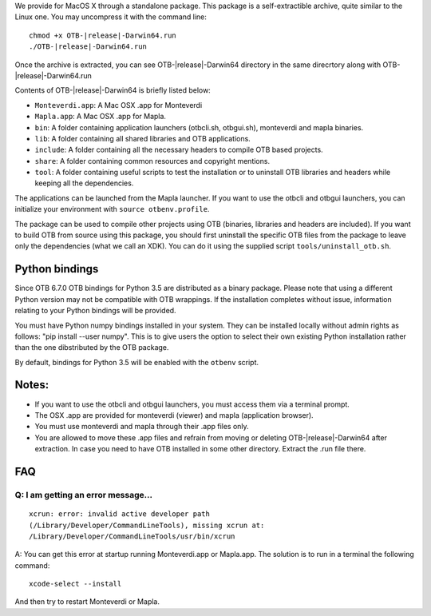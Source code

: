 We provide for MacOS X through a standalone package. This package is a
self-extractible archive, quite similar to the Linux one. You may
uncompress it with the command line:

.. parsed-literal::

    chmod +x OTB-|release|-Darwin64.run
    ./OTB-|release|-Darwin64.run

Once the archive is extracted, you can see OTB-|release|-Darwin64 directory in
the same direcrtory along with OTB-|release|-Darwin64.run

Contents of OTB-|release|-Darwin64 is briefly listed below:

-  ``Monteverdi.app``: A Mac OSX .app for Monteverdi

-  ``Mapla.app``: A Mac OSX .app for Mapla.

-  ``bin``: A folder containing application launchers (otbcli.sh,
   otbgui.sh), monteverdi and mapla binaries.

-  ``lib``: A folder containing all shared libraries and OTB
   applications.

-  ``include``: A folder containing all the necessary headers to compile OTB
   based projects.

-  ``share``: A folder containing common resources and copyright
   mentions.

-  ``tool``: A folder containing useful scripts to test the installation or
   to uninstall OTB libraries and headers while keeping all the dependencies.

The applications can be launched from the Mapla launcher. If you want to
use the otbcli and otbgui launchers, you can initialize your environment
with ``source otbenv.profile``.

The package can be used to compile other projects using OTB (binaries, libraries
and headers are included). If you want to build OTB from source using this
package, you should first uninstall the specific OTB files from the package to
leave only the dependencies (what we call an XDK). You can do it using the
supplied script ``tools/uninstall_otb.sh``.

Python bindings
~~~~~~~~~~~~~~~

Since OTB 6.7.0 OTB bindings for Python 3.5 are distributed as a binary
package.
Please note that using a different Python version may not be compatible with
OTB wrappings. If the installation completes
without issue, information relating to your Python bindings will be provided. 

You must have Python numpy bindings installed in your system. They can be installed locally
without admin rights as follows: "pip install --user numpy". This is to give users the option 
to select their own existing Python installation rather than the one dibstributed by the OTB package.

By default, bindings for Python 3.5 will be enabled with the ``otbenv`` script.

Notes:
~~~~~~

-  If you want to use the otbcli and otbgui launchers, you must access
   them via a terminal prompt.

-  The OSX .app are provided for monteverdi (viewer) and mapla
   (application browser).

-  You must use monteverdi and mapla through their .app files only.

-  You are allowed to move these .app files and refrain from moving or
   deleting OTB-|release|-Darwin64 after extraction. In case you need to have OTB
   installed in some other directory. Extract the .run file there.

FAQ
~~~

Q: I am getting an error message...
+++++++++++++++++++++++++++++++++++

::

   xcrun: error: invalid active developer path
   (/Library/Developer/CommandLineTools), missing xcrun at:
   /Library/Developer/CommandLineTools/usr/bin/xcrun

A: You can get this error at startup running Monteverdi.app or Mapla.app. The
solution is to run in a terminal the following command:  

::

   xcode-select --install

And then try to restart Monteverdi or Mapla. 
